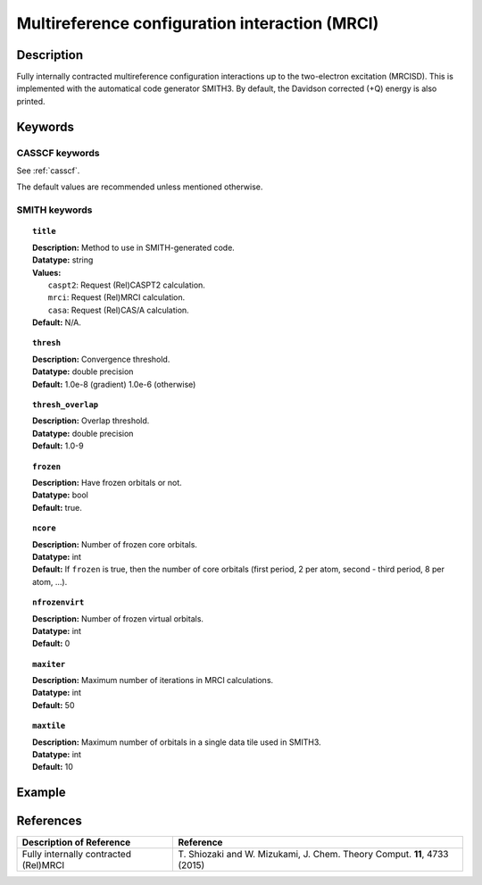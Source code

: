 .. _mrci:

***********************************************
Multireference configuration interaction (MRCI)
***********************************************


Description
===========
Fully internally contracted multireference configuration interactions up to the two-electron excitation (MRCISD).
This is implemented with the automatical code generator SMITH3.
By default, the Davidson corrected (+Q) energy is also printed.

Keywords
========
CASSCF keywords
---------------
See :ref:`casscf`.

The default values are recommended unless mentioned otherwise.

SMITH keywords
--------------

.. topic:: ``title``

   | **Description:** Method to use in SMITH-generated code.
   | **Datatype:** string
   | **Values:**
   |    ``caspt2``: Request (Rel)CASPT2 calculation.
   |    ``mrci``: Request (Rel)MRCI calculation.
   |    ``casa``: Request (Rel)CAS/A calculation.
   | **Default:** N/A.

.. topic:: ``thresh``

   | **Description:** Convergence threshold.
   | **Datatype:** double precision
   | **Default:** 1.0e-8 (gradient) 1.0e-6 (otherwise)

.. topic:: ``thresh_overlap``

   | **Description:** Overlap threshold.
   | **Datatype:** double precision
   | **Default:** 1.0-9

.. topic:: ``frozen``

   | **Description:** Have frozen orbitals or not.
   | **Datatype:** bool
   | **Default:** true.

.. topic:: ``ncore``

   | **Description:** Number of frozen core orbitals.
   | **Datatype:** int
   | **Default:** If ``frozen`` is true, then the number of core orbitals (first period, 2 per atom, second - third period, 8 per atom, ...).

.. topic:: ``nfrozenvirt``

   | **Description:** Number of frozen virtual orbitals.
   | **Datatype:** int
   | **Default:** 0

.. topic:: ``maxiter``

   | **Description:** Maximum number of iterations in MRCI calculations.
   | **Datatype:** int
   | **Default:** 50

.. topic:: ``maxtile``

   | **Description:** Maximum number of orbitals in a single data tile used in SMITH3.
   | **Datatype:** int
   | **Default:** 10


Example
=======

References
==========

+---------------------------------------------------+-------------------------------------------------------------------------------------+
|          Description of Reference                 |                         Reference                                                   |
+===================================================+=====================================================================================+
|  Fully internally contracted (Rel)MRCI            | T\. Shiozaki and W. Mizukami, J. Chem. Theory Comput. **11**, 4733 (2015)           |
+---------------------------------------------------+-------------------------------------------------------------------------------------+

